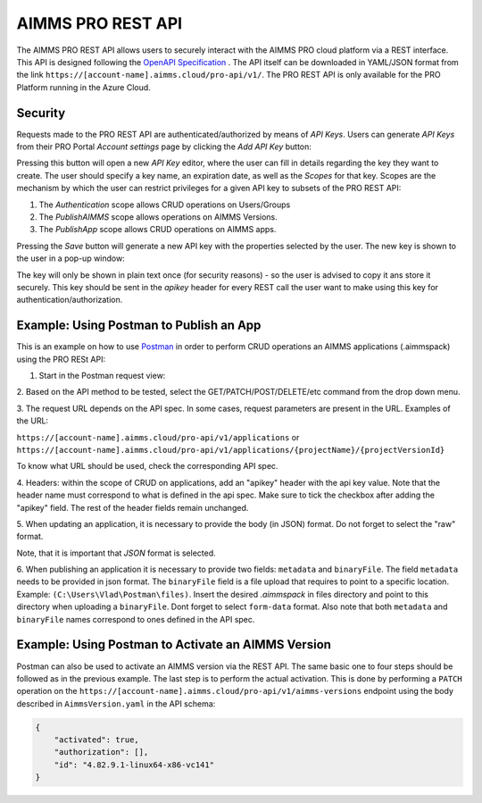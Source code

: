 AIMMS PRO REST API
==================

The AIMMS PRO REST API allows users to securely interact with the AIMMS PRO cloud
platform via a REST interface. This API is designed following the
`OpenAPI Specification <https://swagger.io/specification/>`_ . The API itself can be downloaded in
YAML/JSON format from the link ``https://[account-name].aimms.cloud/pro-api/v1/``. The PRO REST API is
only available for the PRO Platform running in the Azure Cloud.

Security
--------

Requests made to the PRO REST API are authenticated/authorized by means of *API Keys*.
Users can generate *API Keys* from their PRO Portal *Account settings* page by clicking
the *Add API Key* button:

.. image:: images/api-keys1.jpg
    :align: center

Pressing this button will open a new *API Key* editor, where the user can fill in
details regarding the key they want to create. The user should specify a key name,
an expiration date, as well as the *Scopes* for that key. Scopes are the
mechanism by which the user can restrict privileges for a given API key to
subsets of the PRO REST API:

1. The *Authentication* scope allows CRUD operations on Users/Groups
2. The *PublishAIMMS* scope allows operations on AIMMS Versions.
3. The *PublishApp* scope allows CRUD operations on AIMMS apps.

.. image:: images/api-keys2.jpg
    :align: center

Pressing the *Save* button will generate a new API key with the properties selected by the user.
The new key is shown to the user in a pop-up window:

.. image:: images/api-keys3.jpg
    :align: center

The key will only be shown in plain text once (for security reasons) - so the user
is advised to copy it ans store it securely. This key should be sent in the *apikey*
header for every REST call the user want to make using this key for
authentication/authorization.

Example: Using Postman to Publish an App
-----------------------------------------
This is an example on how to use `Postman <https://www.postman.com/>`_ in order
to perform CRUD operations an AIMMS applications (.aimmspack) using the PRO RESt API:

1. Start in the Postman request view:

.. image:: images/RequestView.PNG
    :align: center

2. Based on the API method to be tested, select the GET/PATCH/POST/DELETE/etc
command from the drop down menu.

3. The request URL depends on the API spec. In some cases, request parameters are present in the URL.
Examples of the URL:

``https://[account-name].aimms.cloud/pro-api/v1/applications`` or ``https://[account-name].aimms.cloud/pro-api/v1/applications/{projectName}/{projectVersionId}``

To know what URL should be used, check the corresponding API spec.

4. Headers: within the scope of CRUD on applications, add an "apikey" header with the api key value.
Note that the header name must correspond to what is defined in the api spec. Make sure to tick the checkbox
after adding the "apikey" field. The rest of the header fields remain unchanged.

.. image:: images/HeadersView.PNG
    :align: center

5. When updating an application, it is necessary to provide the body (in JSON) format. Do not forget to select
the "raw" format.

.. image:: images/PatchView.PNG
    :align: center

Note, that it is important that *JSON* format is selected.

6. When publishing an application it is necessary to provide two fields: ``metadata`` and ``binaryFile``.
The field ``metadata`` needs to be provided in json format. The ``binaryFile`` field is a file upload that
requires to point to a specific location. Example: ``(C:\Users\Vlad\Postman\files)``.
Insert the desired *.aimmspack* in files directory and point to this directory when uploading a ``binaryFile``.
Dont forget to select ``form-data`` format. Also note that both ``metadata`` and ``binaryFile`` names correspond
to ones defined in the API spec.

.. image:: images/PostView.PNG
    :align: center


Example: Using Postman to Activate an AIMMS Version
---------------------------------------------------
Postman can also be used to activate an AIMMS version via the REST API. The same basic one to four steps should be
followed as in the previous example. The last step is to perform the actual activation. This is done by performing
a ``PATCH`` operation on the ``https://[account-name].aimms.cloud/pro-api/v1/aimms-versions`` endpoint using the
body described in ``AimmsVersion.yaml`` in the API schema:

.. code-block:: aimms

        {
            "activated": true,
            "authorization": [],
            "id": "4.82.9.1-linux64-x86-vc141"
        }



